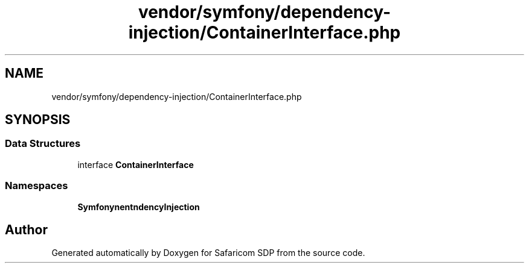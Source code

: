 .TH "vendor/symfony/dependency-injection/ContainerInterface.php" 3 "Sat Sep 26 2020" "Safaricom SDP" \" -*- nroff -*-
.ad l
.nh
.SH NAME
vendor/symfony/dependency-injection/ContainerInterface.php
.SH SYNOPSIS
.br
.PP
.SS "Data Structures"

.in +1c
.ti -1c
.RI "interface \fBContainerInterface\fP"
.br
.in -1c
.SS "Namespaces"

.in +1c
.ti -1c
.RI " \fBSymfony\\Component\\DependencyInjection\fP"
.br
.in -1c
.SH "Author"
.PP 
Generated automatically by Doxygen for Safaricom SDP from the source code\&.
